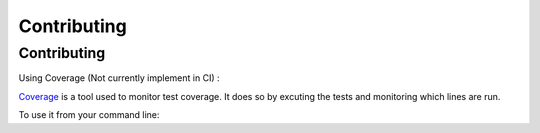 Contributing
==================== 

Contributing 
-----------------

Using Coverage (Not currently implement in CI) :

`Coverage <https://coverage.readthedocs.io/en/latest/>`_ is a tool used to monitor test coverage. It does so by excuting the tests and monitoring which lines are run. 

To use it from your command line: 

.. code-block:: sh 
   :caption: Run the tests with coverage monitoring.

   coverage -m unittest discover 

.. code-block:: sh
   :caption: View the coverage report.

   coverage report -m